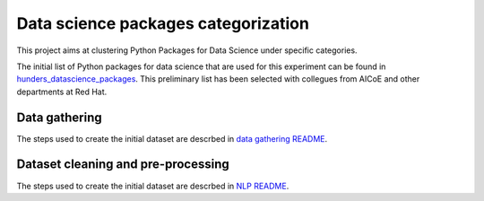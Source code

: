 Data science packages categorization
------------------------------------

This project aims at clustering Python Packages for Data Science under specific categories.

The initial list of Python packages for data science that are used for this experiment can be found 
in `hunders_datascience_packages <https://github.com/pacospace/data-science-lda/blob/master/data_science/datasets/hunders_datascience_packages.yaml>`__.
This preliminary list has been selected with collegues from AICoE and other departments at Red Hat.

Data gathering
==============

The steps used to create the initial dataset are descrbed in `data gathering README <https://github.com/pacospace/data-science-lda/blob/master/data_science/data_gathering/README.rst>`__.

Dataset cleaning and pre-processing
===================================

The steps used to create the initial dataset are descrbed in `NLP README <https://github.com/pacospace/data-science-lda/blob/master/data_science/nlp/README.rst>`__.
